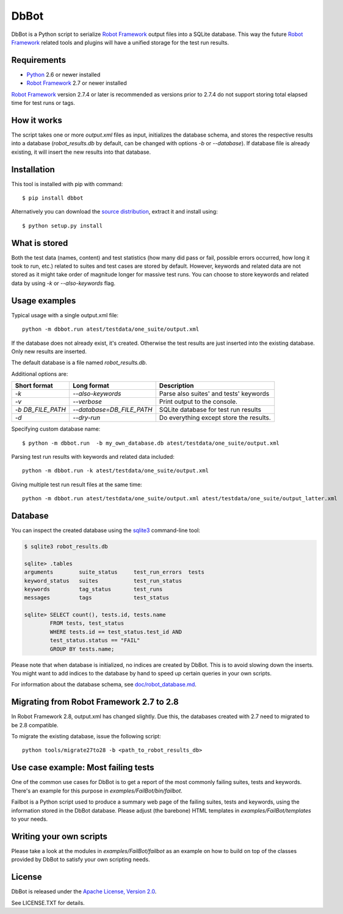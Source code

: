 DbBot
=====

DbBot is a Python script to serialize `Robot Framework`_  output files into
a SQLite database. This way the future `Robot Framework`_ related tools and
plugins will have a unified storage for the test run results.

Requirements
------------

-  `Python`__ 2.6 or newer installed
-  `Robot Framework`_ 2.7 or newer installed

`Robot Framework`_ version 2.7.4 or later is recommended as versions prior to
2.7.4 do not support storing total elapsed time for test runs or tags.

How it works
------------

The script takes one or more `output.xml` files as input, initializes the
database schema, and stores the respective results into a database
(`robot\_results.db` by default, can be changed with options `-b` or
`--database`). If database file is already existing, it will insert the new 
results into that database.

Installation
------------

This tool is installed with pip with command:

::

    $ pip install dbbot

Alternatively you can download the `source distribution`__, extract it and
install using:

::

    $ python setup.py install

What is stored
--------------

Both the test data (names, content) and test statistics (how many did pass or
fail, possible errors occurred, how long it took to run, etc.) related to
suites and test cases are stored by default. However, keywords and related
data are not stored as it might take order of magnitude longer for massive
test runs. You can choose to store keywords and related data by using `-k` or
`--also-keywords` flag.

Usage examples
--------------

Typical usage with a single output.xml file:

::

    python -m dbbot.run atest/testdata/one_suite/output.xml

If the database does not already exist, it's created. Otherwise the test
results are just inserted into the existing database. Only new results are
inserted.

The default database is a file named `robot_results.db`.

Additional options are:

+-------------------+---------------------------+--------------------------+
| Short format      | Long format               | Description              |
+===================+===========================+==========================+
| `-k`              | `--also-keywords`         | Parse also suites' and   |
|                   |                           | tests' keywords          |
+-------------------+---------------------------+--------------------------+
| `-v`              | `--verbose`               | Print output to the      |
|                   |                           | console.                 |
+-------------------+---------------------------+--------------------------+
| `-b DB_FILE_PATH` | `--database=DB_FILE_PATH` | SQLite database for test |
|                   |                           | run results              |
+-------------------+---------------------------+--------------------------+
| `-d`              | `--dry-run`               | Do everything except     |
|                   |                           | store the results.       |
+-------------------+---------------------------+--------------------------+


Specifying custom database name:

::

    $ python -m dbbot.run  -b my_own_database.db atest/testdata/one_suite/output.xml

Parsing test run results with keywords and related data included:

::

    python -m dbbot.run -k atest/testdata/one_suite/output.xml

Giving multiple test run result files at the same time:

::

    python -m dbbot.run atest/testdata/one_suite/output.xml atest/testdata/one_suite/output_latter.xml

Database
--------

You can inspect the created database using the `sqlite3`_ command-line tool:

.. code:: sqlite3

    $ sqlite3 robot_results.db

    sqlite> .tables
    arguments        suite_status     test_run_errors  tests
    keyword_status   suites           test_run_status
    keywords         tag_status       test_runs
    messages         tags             test_status

    sqlite> SELECT count(), tests.id, tests.name
            FROM tests, test_status
            WHERE tests.id == test_status.test_id AND
            test_status.status == "FAIL"
            GROUP BY tests.name;

Please note that when database is initialized, no indices are created by
DbBot. This is to avoid slowing down the inserts. You might want to add
indices to the database by hand to speed up certain queries in your own
scripts.

For information about the database schema, see `doc/robot_database.md`__.

Migrating from Robot Framework 2.7 to 2.8
-----------------------------------------

In Robot Framework 2.8, output.xml has changed slightly. Due this, the
databases created with 2.7 need to migrated to be 2.8 compatible.

To migrate the existing database, issue the following script:

::

    python tools/migrate27to28 -b <path_to_robot_results_db>

Use case example: Most failing tests
------------------------------------

One of the common use cases for DbBot is to get a report of the most commonly
failing suites, tests and keywords. There's an example for this purpose in
`examples/FailBot/bin/failbot`.

Failbot is a Python script used to produce a summary web page of the failing
suites, tests and keywords, using the information stored in the DbBot
database. Please adjust (the barebone) HTML templates in
`examples/FailBot/templates` to your needs.

Writing your own scripts
------------------------

Please take a look at the modules in `examples/FailBot/failbot` as an example
on how to build on top of the classes provided by DbBot to satisfy your own
scripting needs.

License
-------

DbBot is released under the `Apache License, Version 2.0`__.

See LICENSE.TXT for details.

__ https://www.python.org/
__ https://pypi.python.org/pypi/dbbot
__ https://github.com/robotframework/DbBot/blob/master/doc/robot_database.md
__ http://www.tldrlegal.com/license/apache-license-2.0
.. _`Robot Framework`: http://www.robotframework.org
.. _`pip`: http://www.pip-installer.org
.. _`sqlite3`: https://www.sqlite.org/sqlite.html

